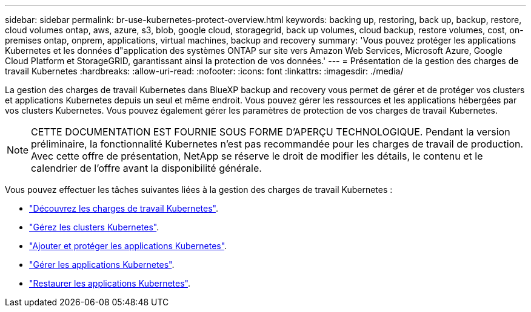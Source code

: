 ---
sidebar: sidebar 
permalink: br-use-kubernetes-protect-overview.html 
keywords: backing up, restoring, back up, backup, restore, cloud volumes ontap, aws, azure, s3, blob, google cloud, storagegrid, back up volumes, cloud backup, restore volumes, cost, on-premises ontap, onprem, applications, virtual machines, backup and recovery 
summary: 'Vous pouvez protéger les applications Kubernetes et les données d"application des systèmes ONTAP sur site vers Amazon Web Services, Microsoft Azure, Google Cloud Platform et StorageGRID, garantissant ainsi la protection de vos données.' 
---
= Présentation de la gestion des charges de travail Kubernetes
:hardbreaks:
:allow-uri-read: 
:nofooter: 
:icons: font
:linkattrs: 
:imagesdir: ./media/


[role="lead"]
La gestion des charges de travail Kubernetes dans BlueXP backup and recovery vous permet de gérer et de protéger vos clusters et applications Kubernetes depuis un seul et même endroit. Vous pouvez gérer les ressources et les applications hébergées par vos clusters Kubernetes. Vous pouvez également gérer les paramètres de protection de vos charges de travail Kubernetes.


NOTE: CETTE DOCUMENTATION EST FOURNIE SOUS FORME D'APERÇU TECHNOLOGIQUE. Pendant la version préliminaire, la fonctionnalité Kubernetes n'est pas recommandée pour les charges de travail de production. Avec cette offre de présentation, NetApp se réserve le droit de modifier les détails, le contenu et le calendrier de l'offre avant la disponibilité générale.

Vous pouvez effectuer les tâches suivantes liées à la gestion des charges de travail Kubernetes :

* link:br-start-discover.html#discover-kubernetes-workloads["Découvrez les charges de travail Kubernetes"].
* link:br-use-manage-kubernetes-clusters.html["Gérez les clusters Kubernetes"].
* link:br-use-protect-kubernetes-applications.html["Ajouter et protéger les applications Kubernetes"].
* link:br-use-manage-kubernetes-applications.html["Gérer les applications Kubernetes"].
* link:br-use-restore-kubernetes-applications.html["Restaurer les applications Kubernetes"].

